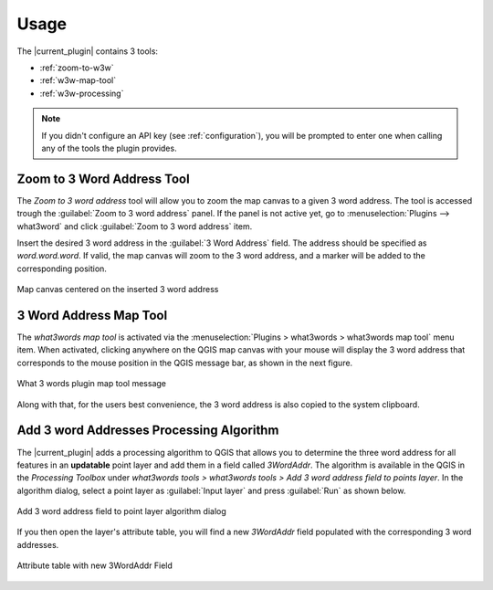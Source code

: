 Usage
#####

The |current_plugin| contains 3 tools:

* :ref:`zoom-to-w3w`
* :ref:`w3w-map-tool`
* :ref:`w3w-processing`

.. note::

   If you didn't configure an API key (see :ref:`configuration`), you will be prompted to enter one when calling any of the tools the plugin provides.

.. _zoom-to-w3w:

Zoom to 3 Word Address Tool
===========================

The *Zoom to 3 word address* tool will allow you to zoom the map canvas to a given 3 word address. The tool is accessed trough the :guilabel:`Zoom to 3 word address` panel. If the panel is not active yet, go to :menuselection:`Plugins --> what3word` and click :guilabel:`Zoom to 3 word address` item.

Insert the desired 3 word address in the :guilabel:`3 Word Address` field. The address should be specified as *word.word.word*. If valid, the map canvas will zoom to the 3 word address, and a marker will be added to the corresponding position.

.. figure:: img/2-zoom-to.png
   :align: center
    
   Map canvas centered on the inserted 3 word address

.. _w3w-map-tool:

3 Word Address Map Tool
=======================

The *what3words map tool* is activated via the :menuselection:`Plugins > what3words > what3words map tool` menu item.
When activated, clicking anywhere on the QGIS map canvas with your mouse will display the 3 word address that corresponds to the mouse position in the QGIS message bar, as shown in the next figure. 

.. figure:: img/3-map-tool.png
   :align: center
   
   What 3 words plugin map tool message

Along with that, for the users best convenience, the 3 word address is also copied to the system clipboard.

.. _w3w-processing:

Add 3 word Addresses Processing Algorithm
=========================================

The |current_plugin| adds a processing algorithm to QGIS that allows you to determine the three word address for all features in an **updatable** point layer and add them in a field called *3WordAddr*. The algorithm is available in the QGIS in the *Processing Toolbox* under *what3words tools > what3words tools > Add 3 word address field to points layer*. In the algorithm dialog, select a point layer as :guilabel:`Input layer` and press :guilabel:`Run` as shown below.

.. figure:: img/4-processing-algorithm-in-action.png
   :align: center
   
   Add 3 word address field to point layer algorithm dialog

If you then open the layer's attribute table, you will find a new *3WordAddr* field populated with the corresponding 3 word addresses.


.. figure:: img/5-processing-result.png
   :align: center
   
   Attribute table with new 3WordAddr Field
